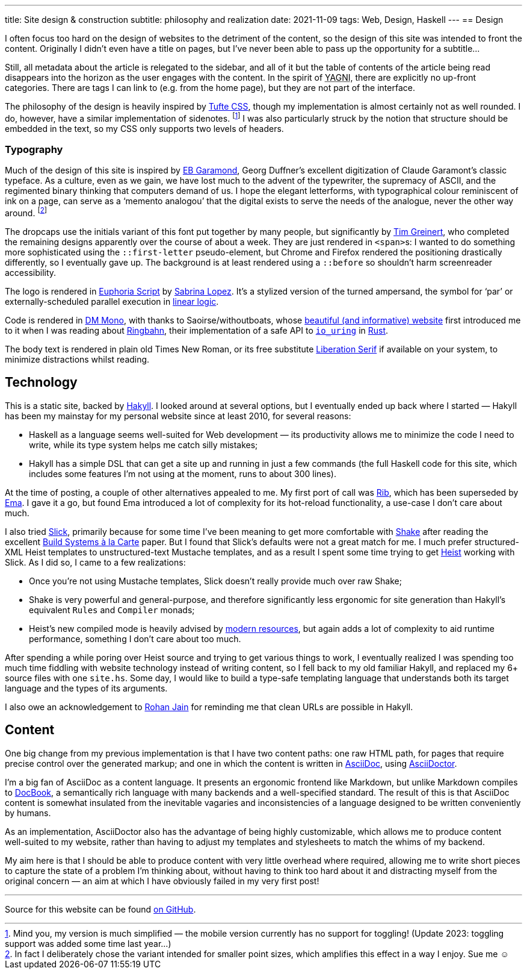 ---
title: Site design & construction
subtitle: philosophy and realization
date: 2021-11-09
tags: Web, Design, Haskell
---
== Design

I often focus too hard on the design of websites to the detriment of
the content, so the design of this site was intended to front the
content.  Originally I didn't even have a title on pages, but I've
never been able to pass up the opportunity for a subtitle…

Still, all metadata about the article is relegated to the sidebar, and
all of it but the table of contents of the article being read
disappears into the horizon as the user engages with the content.  In
the spirit of pass:[<abbr title="You Ain't Gonna Need It">YAGNI</abbr>],
there are explicitly no up-front categories.  There are tags I can
link to (e.g. from the home page), but they are not part of the
interface.

The philosophy of the design is heavily inspired by
link:https://edwardtufte.github.io/tufte-css/[Tufte CSS], though my
implementation is almost certainly not as well rounded.  I do,
however, have a similar implementation of sidenotes. footnote:[Mind
you, my version is much simplified — the mobile version currently has
no support for toggling! (Update 2023: toggling support was added some
time last year…)] I was also particularly struck by the notion that
structure should be embedded in the text, so my CSS only supports two
levels of headers.

=== Typography

Much of the design of this site is inspired by
link:http://www.georgduffner.at/ebgaramond/[EB Garamond], Georg
Duffner's excellent digitization of Claude Garamont's classic
typeface.  As a culture, even as we gain, we have lost much to the
advent of the typewriter, the supremacy of ASCII, and the regimented
binary thinking that computers demand of us.  I hope the elegant
letterforms, with typographical colour reminiscent of ink on a page,
can serve as a ‘memento analogou’ that the digital exists to serve the
needs of the analogue, never the other way around. footnote:[In fact I
deliberately chose the variant intended for smaller point sizes, which
amplifies this effect in a way I enjoy.  Sue me ☺]

The dropcaps use the initials variant of this font put together by
many people, but significantly by link:https://github.com/timgrei[Tim
Greinert], who completed the remaining designs apparently over the
course of about a week.  They are just rendered in ``<span>``s: I
wanted to do something more sophisticated using the `::first-letter`
pseudo-element, but Chrome and Firefox rendered the positioning
drastically differently, so I eventually gave up.  The background is
at least rendered using a `::before` so shouldn't harm screenreader
accessibility.

The logo is rendered in
link:https://fonts.google.com/specimen/Euphoria+Script[Euphoria
Script] by link:https://typesenses.com/[Sabrina Lopez].  It's a
stylized version of the turned ampersand, the symbol for ‘par’ or
externally-scheduled parallel execution in
link:https://plato.stanford.edu/entries/logic-linear/[linear logic].

Code is rendered in link:https://github.com/googlefonts/dm-mono[DM
Mono], with thanks to Saoirse/withoutboats, whose
link:https://without.boats/[beautiful (and informative) website] first
introduced me to it when I was reading about
link:https://without.boats/blog/ringbahn/[Ringbahn], their
implementation of a safe API to
link:https://lwn.net/Articles/776703[`io_uring`] in
link:https://www.rust-lang.org/[Rust].

The body text is rendered in plain old Times New Roman, or its free
substitute
link:https://en.wikipedia.org/wiki/Liberation_fonts[Liberation Serif]
if available on your system, to minimize distractions whilst reading.

== Technology

This is a static site, backed by
link:https://jaspervdj.be/hakyll/[Hakyll].  I looked around at several
options, but I eventually ended up back where I started — Hakyll has
been my mainstay for my personal website since at least 2010, for
several reasons:

- Haskell as a language seems well-suited for Web development — its
  productivity allows me to minimize the code I need to write, while
  its type system helps me catch silly mistakes;
- Hakyll has a simple DSL that can get a site up and running in just a
  few commands (the full Haskell code for this site, which includes
  some features I'm not using at the moment, runs to about 300 lines).

At the time of posting, a couple of other alternatives appealed to me.
My first port of call was link:https://github.com/srid/rib[Rib], which
has been superseded by link:https://ema.srid.ca/[Ema].  I gave it a
go, but found Ema introduced a lot of complexity for its hot-reload
functionality, a use-case I don't care about much.

I also tried link:https://hackage.haskell.org/package/slick[Slick],
primarily because for some time I've been meaning to get more
comfortable with link:https://shakebuild.com/[Shake] after reading the
excellent
link:https://www.microsoft.com/en-us/research/uploads/prod/2018/03/build-systems.pdf[Build
Systems à la Carte] paper.  But I found that Slick's defaults were not
a great match for me.  I much prefer structured-XML Heist templates to
unstructured-text Mustache templates, and as a result I spent some
time trying to get
link:https://hackage.haskell.org/package/heist[Heist] working with
Slick.  As I did so, I came to a few realizations:

- Once you're not using Mustache templates, Slick doesn't really provide much over raw Shake;
- Shake is very powerful and general-purpose, and therefore
  significantly less ergonomic for site generation than Hakyll's
  equivalent `Rules` and `Compiler` monads;
- Heist's new compiled mode is heavily advised by
  link:https://github.com/kaol/heist-tutorial/blob/master/tutorial.md[modern
  resources], but again adds a lot of complexity to aid runtime
  performance, something I don't care about too much.

After spending a while poring over Heist source and trying to get
various things to work, I eventually realized I was spending too much
time fiddling with website technology instead of writing content, so I
fell back to my old familiar Hakyll, and replaced my 6+ source files
with one `site.hs`.  Some day, I would like to build a type-safe
templating language that understands both its target language and the
types of its arguments.

I also owe an acknowledgement to
link:https://www.rohanjain.in/hakyll-clean-urls/[Rohan Jain] for
reminding me that clean URLs are possible in Hakyll.

== Content

One big change from my previous implementation is that I have two
content paths: one raw HTML path, for pages that require precise
control over the generated markup; and one in which the content is
written in link:https://asciidoc.org/[AsciiDoc], using
link:https://asciidoctor.org/[AsciiDoctor].

I'm a big fan of AsciiDoc as a content language.  It presents an
ergonomic frontend like Markdown, but unlike Markdown compiles to
link:https://docbook.org/[DocBook], a semantically rich language with
many backends and a well-specified standard.  The result of this is
that AsciiDoc content is somewhat insulated from the inevitable
vagaries and inconsistencies of a language designed to be written
conveniently by humans.

As an implementation, AsciiDoctor also has the advantage of being
highly customizable, which allows me to produce content well-suited to
my website, rather than having to adjust my templates and stylesheets
to match the whims of my backend.

My aim here is that I should be able to produce content with very
little overhead where required, allowing me to write short pieces to
capture the state of a problem I'm thinking about, without having to
think too hard about it and distracting myself from the original
concern — an aim at which I have obviously failed in my very first
post!

'''

Source for this website can be found
link:https://github.com/Twey/twey.io[on GitHub].

